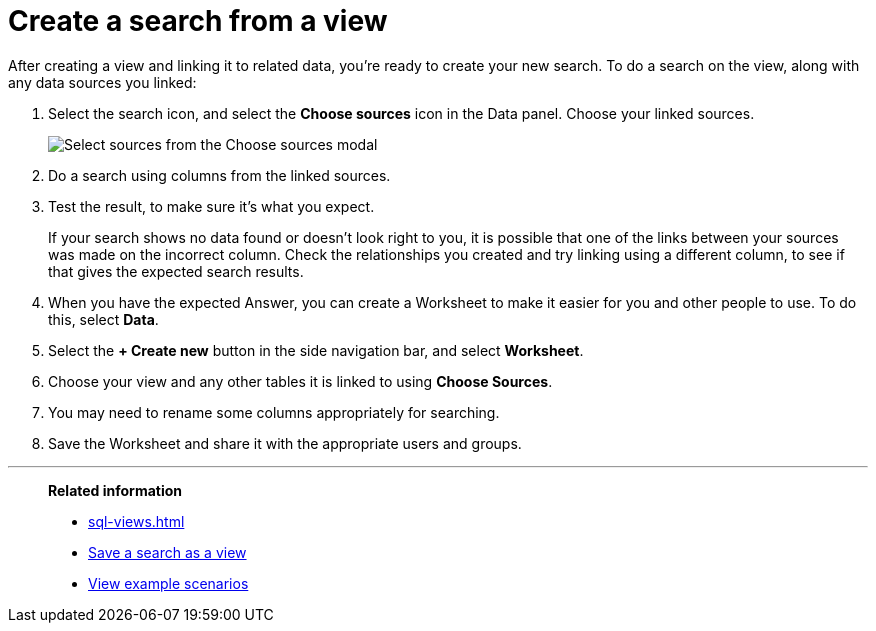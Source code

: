 = Create a search from a view
:last_updated: 11/1/2018
:linkattrs:
:experimental:
:page-layout: default-cloud
:page-aliases: /complex-search/do-query-on-query.adoc
:description: After creating a view, you can select it and search its data.

After creating a view and linking it to related data, you're ready to create your new search.
To do a search on the view, along with any data sources you linked:

. Select the search icon, and select the *Choose sources* icon in the Data panel.
Choose your linked sources.
+
image::select_sources_view.png[Select sources from the Choose sources modal]

. Do a search using columns from the linked sources.
. Test the result, to make sure it's what you expect.
+
If your search shows no data found or doesn't look right to you, it is possible that one of the links between your sources was made on the incorrect column.
Check the relationships you created and try linking using a different column, to see if that gives the expected search results.

. When you have the expected Answer, you can create a Worksheet to make it easier for you and other people to use.
To do this, select *Data*.
. Select the *+ Create new* button in the side navigation bar, and select *Worksheet*.

. Choose your view and any other tables it is linked to using *Choose Sources*.
. You may need to rename some columns appropriately for searching.
. Save the Worksheet and share it with the appropriate users and groups.

'''
> **Related information**
>
> * xref:sql-views.adoc[]
> * xref:searches-views.adoc[Save a search as a view]
> * xref:views-examples.adoc[View example scenarios]